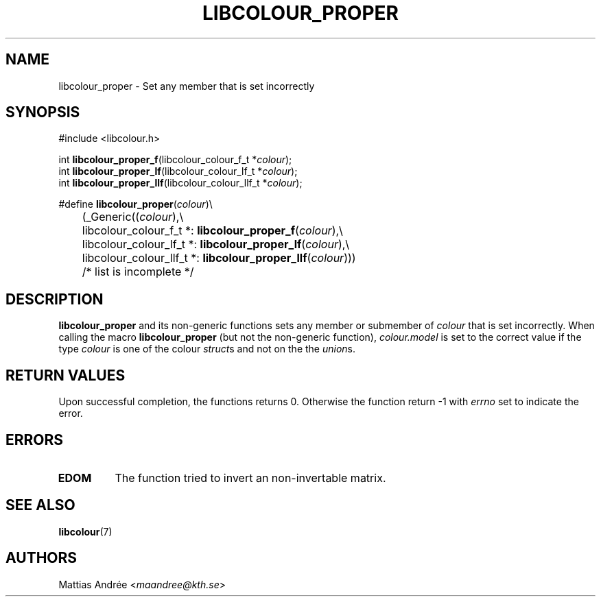 .TH LIBCOLOUR_PROPER 3 libcolour
.SH NAME
libcolour_proper - Set any member that is set incorrectly
.SH SYNOPSIS
.nf
#include <libcolour.h>

int \fBlibcolour_proper_f\fP(libcolour_colour_f_t *\fIcolour\fP);
int \fBlibcolour_proper_lf\fP(libcolour_colour_lf_t *\fIcolour\fP);
int \fBlibcolour_proper_llf\fP(libcolour_colour_llf_t *\fIcolour\fP);

#define \fBlibcolour_proper\fP(\fIcolour\fP)\\
	(_Generic((\fIcolour\fP),\\
	          libcolour_colour_f_t *:   \fBlibcolour_proper_f\fP(\fIcolour\fP),\\
	          libcolour_colour_lf_t *:  \fBlibcolour_proper_lf\fP(\fIcolour\fP),\\
	          libcolour_colour_llf_t *: \fBlibcolour_proper_llf\fP(\fIcolour\fP)))
	          /* list is incomplete */
.fi
.SH DESCRIPTION
.B libcolour_proper
and its non-generic functions sets any member or
submember of
.I colour
that is set incorrectly. When calling the macro
.B libcolour_proper
(but not the non-generic function),
.I colour.model
is set to the correct value if the type
.I colour
is one of the colour
.IR struct s
and not on the the
.IR union s.
.SH RETURN VALUES
Upon successful completion, the functions returns 0.
Otherwise the function return -1 with
.I errno
set to indicate the error.
.SH ERRORS
.TP
.B EDOM
The function tried to invert an non-invertable matrix.
.SH SEE ALSO
.BR libcolour (7)
.SH AUTHORS
Mattias Andrée
.RI < maandree@kth.se >
